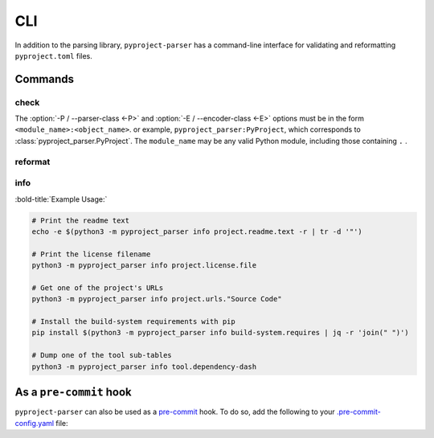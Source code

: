 =======
CLI
=======

In addition to the parsing library, ``pyproject-parser`` has a command-line interface for validating
and reformatting ``pyproject.toml`` files.

.. versionadded:: 0.2.0

.. extras-require:: cli
	:pyproject:
	:scope: CLI


.. latex:vspace:: -9px

Commands
---------

.. latex:vspace:: -10px

check
*********

.. latex:vspace:: -5px

.. latex:samepage::

	.. click:: pyproject_parser.__main__:check
		:prog: pyproject-parser check
		:nested: none


.. latex:vspace:: 15px

The :option:`-P / --parser-class <-P>` and :option:`-E / --encoder-class <-E>` options
must be in the form ``<module_name>:<object_name>``.
or example, ``pyproject_parser:PyProject``, which corresponds to :class:`pyproject_parser.PyProject`.
The ``module_name`` may be any valid Python module, including those containing ``.`` .

.. latex:clearpage::

reformat
*********

.. click:: pyproject_parser.__main__:reformat
	:prog: pyproject-parser reformat
	:nested: none


info
*********

.. versionadded:: 0.5.0

.. click:: pyproject_parser.__main__:info
	:prog: pyproject-parser info
	:nested: none

.. latex:vspace:: 20px

:bold-title:`Example Usage:`

.. code-block:: bash

	# Print the readme text
	echo -e $(python3 -m pyproject_parser info project.readme.text -r | tr -d '"')

	# Print the license filename
	python3 -m pyproject_parser info project.license.file

	# Get one of the project's URLs
	python3 -m pyproject_parser info project.urls."Source Code"

	# Install the build-system requirements with pip
	pip install $(python3 -m pyproject_parser info build-system.requires | jq -r 'join(" ")')

	# Dump one of the tool sub-tables
	python3 -m pyproject_parser info tool.dependency-dash


As a ``pre-commit`` hook
----------------------------

``pyproject-parser`` can also be used as a `pre-commit <https://pre-commit.com/>`_ hook.
To do so, add the following to your
`.pre-commit-config.yaml <https://pre-commit.com/#2-add-a-pre-commit-configuration>`_ file:

.. pre-commit::
	:rev: 0.9.0b1
	:hooks: check-pyproject,reformat-pyproject
